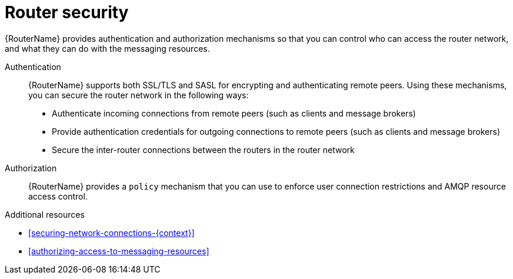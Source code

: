////
Licensed to the Apache Software Foundation (ASF) under one
or more contributor license agreements.  See the NOTICE file
distributed with this work for additional information
regarding copyright ownership.  The ASF licenses this file
to you under the Apache License, Version 2.0 (the
"License"); you may not use this file except in compliance
with the License.  You may obtain a copy of the License at

  http://www.apache.org/licenses/LICENSE-2.0

Unless required by applicable law or agreed to in writing,
software distributed under the License is distributed on an
"AS IS" BASIS, WITHOUT WARRANTIES OR CONDITIONS OF ANY
KIND, either express or implied.  See the License for the
specific language governing permissions and limitations
under the License
////

// Module included in the following assemblies:
//
// important-terms-concepts.adoc

[id='router-security-{context}']
= Router security

{RouterName} provides authentication and authorization mechanisms so that you can control who can access the router network, and what they can do with the messaging resources.

Authentication::
{RouterName} supports both SSL/TLS and SASL for encrypting and authenticating remote peers. Using these mechanisms, you can secure the router network in the following ways:

* Authenticate incoming connections from remote peers (such as clients and message brokers)
* Provide authentication credentials for outgoing connections to remote peers (such as clients and message brokers)
* Secure the inter-router connections between the routers in the router network

Authorization::
{RouterName} provides a `policy` mechanism that you can use to enforce user connection restrictions and AMQP resource access control.

.Additional resources

* xref:securing-network-connections-{context}[]

* xref:authorizing-access-to-messaging-resources[]
